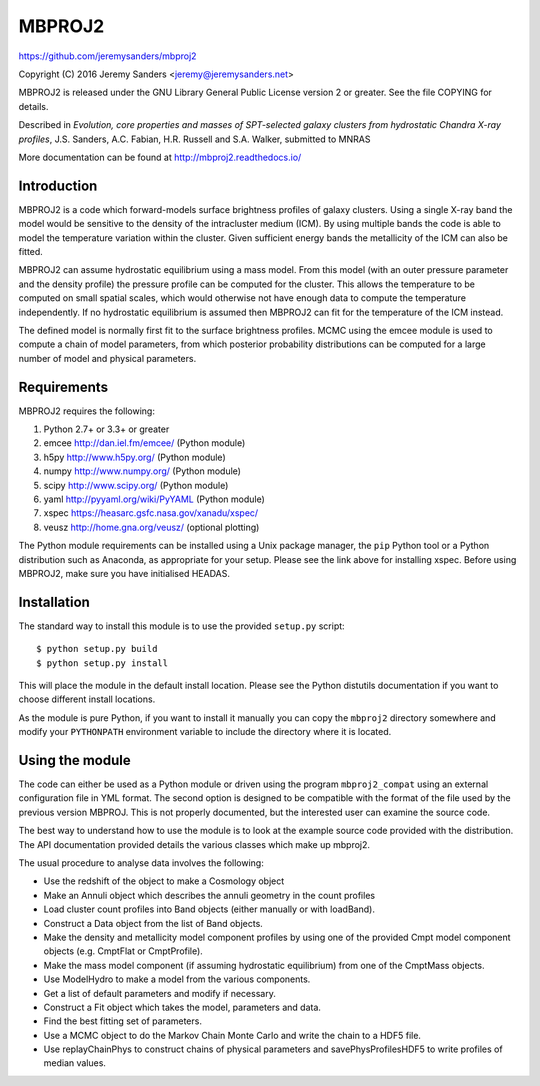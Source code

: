 MBPROJ2
=======

https://github.com/jeremysanders/mbproj2

Copyright (C) 2016 Jeremy Sanders <jeremy@jeremysanders.net>

MBPROJ2 is released under the GNU Library General Public License
version 2 or greater. See the file COPYING for details.

Described in *Evolution, core properties and masses of SPT-selected
galaxy clusters from hydrostatic Chandra X-ray profiles*,
J.S. Sanders, A.C. Fabian, H.R. Russell and S.A. Walker, submitted to
MNRAS

More documentation can be found at http://mbproj2.readthedocs.io/

Introduction
------------

MBPROJ2 is a code which forward-models surface brightness profiles of
galaxy clusters. Using a single X-ray band the model would be
sensitive to the density of the intracluster medium (ICM). By using
multiple bands the code is able to model the temperature variation
within the cluster. Given sufficient energy bands the metallicity of
the ICM can also be fitted.

MBPROJ2 can assume hydrostatic equilibrium using a mass model. From
this model (with an outer pressure parameter and the density profile)
the pressure profile can be computed for the cluster. This allows the
temperature to be computed on small spatial scales, which would
otherwise not have enough data to compute the temperature
independently. If no hydrostatic equilibrium is assumed then MBPROJ2
can fit for the temperature of the ICM instead.

The defined model is normally first fit to the surface brightness
profiles. MCMC using the emcee module is used to compute a chain of
model parameters, from which posterior probability distributions can
be computed for a large number of model and physical parameters.

Requirements
------------

MBPROJ2 requires the following:

1. Python 2.7+ or 3.3+ or greater
2. emcee http://dan.iel.fm/emcee/ (Python module)
3. h5py  http://www.h5py.org/ (Python module)
4. numpy http://www.numpy.org/ (Python module)
5. scipy http://www.scipy.org/ (Python module)
6. yaml  http://pyyaml.org/wiki/PyYAML (Python module)
7. xspec https://heasarc.gsfc.nasa.gov/xanadu/xspec/
8. veusz http://home.gna.org/veusz/ (optional plotting)

The Python module requirements can be installed using a Unix package
manager, the ``pip`` Python tool or a Python distribution such as
Anaconda, as appropriate for your setup. Please see the link above for
installing xspec. Before using MBPROJ2, make sure you have initialised
HEADAS.

Installation
------------

The standard way to install this module is to use the provided
``setup.py`` script:

::

  $ python setup.py build
  $ python setup.py install

This will place the module in the default install location. Please see
the Python distutils documentation if you want to choose different
install locations.

As the module is pure Python, if you want to install it manually you
can copy the ``mbproj2`` directory somewhere and modify your
``PYTHONPATH`` environment variable to include the directory where it
is located.

Using the module
----------------

The code can either be used as a Python module or driven using the
program ``mbproj2_compat`` using an external configuration file in YML
format. The second option is designed to be compatible with the format
of the file used by the previous version MBPROJ. This is not properly
documented, but the interested user can examine the source code.

The best way to understand how to use the module is to look at the
example source code provided with the distribution. The API
documentation provided details the various classes which make up
mbproj2.

The usual procedure to analyse data involves the following:

- Use the redshift of the object to make a Cosmology object

- Make an Annuli object which describes the annuli geometry in the
  count profiles

- Load cluster count profiles into Band objects (either manually or
  with loadBand).

- Construct a Data object from the list of Band objects.

- Make the density and metallicity model component profiles by using
  one of the provided Cmpt model component objects (e.g. CmptFlat or
  CmptProfile).

- Make the mass model component (if assuming hydrostatic equilibrium)
  from one of the CmptMass objects.

- Use ModelHydro to make a model from the various components.

- Get a list of default parameters and modify if necessary.

- Construct a Fit object which takes the model, parameters and data.

- Find the best fitting set of parameters.

- Use a MCMC object to do the Markov Chain Monte Carlo and write the
  chain to a HDF5 file.

- Use replayChainPhys to construct chains of physical parameters and
  savePhysProfilesHDF5 to write profiles of median values.

